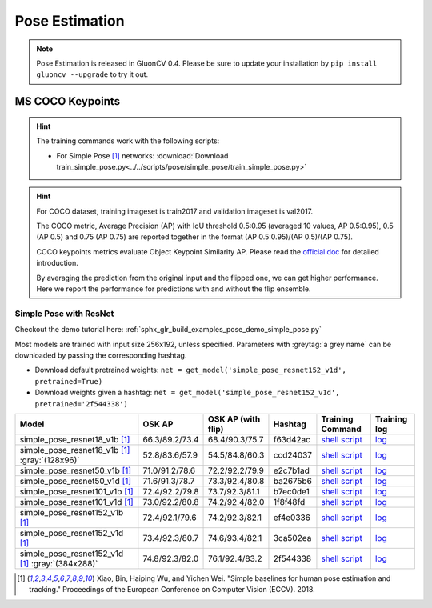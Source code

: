 .. _gluoncv-model-zoo-classification:

Pose Estimation
====================

.. note::

    Pose Estimation is released in GluonCV 0.4. Please be sure to update your installation by 
    ``pip install gluoncv --upgrade`` to try it out.

MS COCO Keypoints
~~~~~~~~

.. hint::

  The training commands work with the following scripts:

  - For Simple Pose [1]_ networks: :download:`Download train_simple_pose.py<../../scripts/pose/simple_pose/train_simple_pose.py>`

.. hint::

    For COCO dataset, training imageset is train2017 and validation imageset is val2017.

    The COCO metric, Average Precision (AP) with IoU threshold 0.5:0.95 (averaged 10 values, AP 0.5:0.95), 0.5 (AP 0.5) and 0.75 (AP 0.75) are reported together in the format (AP 0.5:0.95)/(AP 0.5)/(AP 0.75).

    COCO keypoints metrics evaluate Object Keypoint Similarity AP. Please read the `official doc <http://cocodataset.org/#keypoints-eval>`__ for detailed introduction.

    By averaging the prediction from the original input and the flipped one, we can get higher performance. Here we report the performance for predictions with and without the flip ensemble.

.. role:: tag

Simple Pose with ResNet
------

Checkout the demo tutorial here: :ref:`sphx_glr_build_examples_pose_demo_simple_pose.py`

Most models are trained with input size 256x192, unless specified.
Parameters with :greytag:`a grey name` can be downloaded by passing the corresponding hashtag.

- Download default pretrained weights: ``net = get_model('simple_pose_resnet152_v1d', pretrained=True)``
- Download weights given a hashtag: ``net = get_model('simple_pose_resnet152_v1d', pretrained='2f544338')``

.. table::
   :widths: 45 5 5 10 20 15

   +--------------------------------------------------+----------------+--------------------+----------+---------------------------------------------------------------------------------------------------------------------------------------+-------------------------------------------------------------------------------------------------------------------------------+
   | Model                                            | OSK AP         | OSK AP (with flip) | Hashtag  | Training Command                                                                                                                      | Training log                                                                                                                  |
   +==================================================+================+====================+==========+=======================================================================================================================================+===============================================================================================================================+
   | simple_pose_resnet18_v1b [1]_                    | 66.3/89.2/73.4 | 68.4/90.3/75.7     | f63d42ac | `shell script <https://raw.githubusercontent.com/dmlc/web-data/master/gluoncv/logs/pose/simple_pose_resnet18_v1b_coco.sh>`_           | `log <https://raw.githubusercontent.com/dmlc/web-data/master/gluoncv/logs/pose/simple_pose_resnet18_v1b_coco.sh>`_            |
   +--------------------------------------------------+----------------+--------------------+----------+---------------------------------------------------------------------------------------------------------------------------------------+-------------------------------------------------------------------------------------------------------------------------------+
   | simple_pose_resnet18_v1b [1]_ :gray:`(128x96)`   | 52.8/83.6/57.9 | 54.5/84.8/60.3     | ccd24037 | `shell script <https://raw.githubusercontent.com/dmlc/web-data/master/gluoncv/logs/pose/simple_pose_resnet18_v1b_small_coco.sh>`_     | `log <https://raw.githubusercontent.com/dmlc/web-data/master/gluoncv/logs/pose/simple_pose_resnet18_v1b_small_coco.sh>`_      |
   +--------------------------------------------------+----------------+--------------------+----------+---------------------------------------------------------------------------------------------------------------------------------------+-------------------------------------------------------------------------------------------------------------------------------+
   | simple_pose_resnet50_v1b [1]_                    | 71.0/91.2/78.6 | 72.2/92.2/79.9     | e2c7b1ad | `shell script <https://raw.githubusercontent.com/dmlc/web-data/master/gluoncv/logs/pose/simple_pose_resnet50_v1b_coco.sh>`_           | `log <https://raw.githubusercontent.com/dmlc/web-data/master/gluoncv/logs/pose/simple_pose_resnet50_v1b_coco.sh>`_            |
   +--------------------------------------------------+----------------+--------------------+----------+---------------------------------------------------------------------------------------------------------------------------------------+-------------------------------------------------------------------------------------------------------------------------------+
   | simple_pose_resnet50_v1d [1]_                    | 71.6/91.3/78.7 | 73.3/92.4/80.8     | ba2675b6 | `shell script <https://raw.githubusercontent.com/dmlc/web-data/master/gluoncv/logs/pose/simple_pose_resnet50_v1d_coco.sh>`_           | `log <https://raw.githubusercontent.com/dmlc/web-data/master/gluoncv/logs/pose/simple_pose_resnet50_v1d_coco.sh>`_            |
   +--------------------------------------------------+----------------+--------------------+----------+---------------------------------------------------------------------------------------------------------------------------------------+-------------------------------------------------------------------------------------------------------------------------------+
   | simple_pose_resnet101_v1b [1]_                   | 72.4/92.2/79.8 | 73.7/92.3/81.1     | b7ec0de1 | `shell script <https://raw.githubusercontent.com/dmlc/web-data/master/gluoncv/logs/pose/simple_pose_resnet101_v1b_coco.sh>`_          | `log <https://raw.githubusercontent.com/dmlc/web-data/master/gluoncv/logs/pose/simple_pose_resnet101_v1b_coco.sh>`_           |
   +--------------------------------------------------+----------------+--------------------+----------+---------------------------------------------------------------------------------------------------------------------------------------+-------------------------------------------------------------------------------------------------------------------------------+
   | simple_pose_resnet101_v1d [1]_                   | 73.0/92.2/80.8 | 74.2/92.4/82.0     | 1f8f48fd | `shell script <https://raw.githubusercontent.com/dmlc/web-data/master/gluoncv/logs/pose/simple_pose_resnet101_v1d_coco.sh>`_          | `log <https://raw.githubusercontent.com/dmlc/web-data/master/gluoncv/logs/pose/simple_pose_resnet101_v1d_coco.sh>`_           |
   +--------------------------------------------------+----------------+--------------------+----------+---------------------------------------------------------------------------------------------------------------------------------------+-------------------------------------------------------------------------------------------------------------------------------+
   | simple_pose_resnet152_v1b [1]_                   | 72.4/92.1/79.6 | 74.2/92.3/82.1     | ef4e0336 | `shell script <https://raw.githubusercontent.com/dmlc/web-data/master/gluoncv/logs/pose/simple_pose_resnet152_v1b_coco.sh>`_          | `log <https://raw.githubusercontent.com/dmlc/web-data/master/gluoncv/logs/pose/simple_pose_resnet152_v1b_coco.sh>`_           |
   +--------------------------------------------------+----------------+--------------------+----------+---------------------------------------------------------------------------------------------------------------------------------------+-------------------------------------------------------------------------------------------------------------------------------+
   | simple_pose_resnet152_v1d [1]_                   | 73.4/92.3/80.7 | 74.6/93.4/82.1     | 3ca502ea | `shell script <https://raw.githubusercontent.com/dmlc/web-data/master/gluoncv/logs/pose/simple_pose_resnet152_v1d_coco.sh>`_          | `log <https://raw.githubusercontent.com/dmlc/web-data/master/gluoncv/logs/pose/simple_pose_resnet152_v1d_coco.sh>`_           |
   +--------------------------------------------------+----------------+--------------------+----------+---------------------------------------------------------------------------------------------------------------------------------------+-------------------------------------------------------------------------------------------------------------------------------+
   | simple_pose_resnet152_v1d [1]_ :gray:`(384x288)` | 74.8/92.3/82.0 | 76.1/92.4/83.2     | 2f544338 | `shell script <https://raw.githubusercontent.com/dmlc/web-data/master/gluoncv/logs/pose/simple_pose_resnet152_v1d_large_coco.sh>`_    | `log <https://raw.githubusercontent.com/dmlc/web-data/master/gluoncv/logs/pose/simple_pose_resnet152_v1d_large_coco.log>`_    |
   +--------------------------------------------------+----------------+--------------------+----------+---------------------------------------------------------------------------------------------------------------------------------------+-------------------------------------------------------------------------------------------------------------------------------+

.. [1] Xiao, Bin, Haiping Wu, and Yichen Wei. \
       "Simple baselines for human pose estimation and tracking." \
       Proceedings of the European Conference on Computer Vision (ECCV). 2018.
